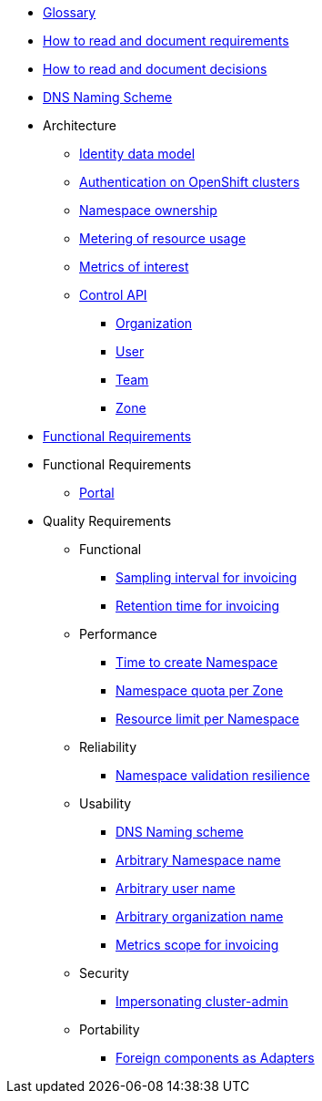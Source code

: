 * xref:appuio-cloud:ROOT:references/glossary.adoc[Glossary]
* xref:appuio-cloud:ROOT:references/document-requirements.adoc[How to read and document requirements]
* xref:appuio-cloud:ROOT:references/document-decisions.adoc[How to read and document decisions]
* xref:appuio-cloud:ROOT:references/dns-naming-scheme.adoc[DNS Naming Scheme]


* Architecture

** xref:appuio-cloud:ROOT:references/architecture/identity-data-model.adoc[Identity data model]
** xref:appuio-cloud:ROOT:references/architecture/openshift-authentication.adoc[Authentication on OpenShift clusters]
** xref:appuio-cloud:ROOT:references/architecture/namespace-ownership.adoc[Namespace ownership]
** xref:appuio-cloud:ROOT:references/architecture/metering.adoc[Metering of resource usage]
** xref:appuio-cloud:ROOT:references/architecture/metrics-of-interest.adoc[Metrics of interest]
** xref:appuio-cloud:ROOT:references/architecture/control-api.adoc[Control API]
*** xref:appuio-cloud:ROOT:references/architecture/control-api-org.adoc[Organization]
*** xref:appuio-cloud:ROOT:references/architecture/control-api-user.adoc[User]
*** xref:appuio-cloud:ROOT:references/architecture/control-api-team.adoc[Team]
*** xref:appuio-cloud:ROOT:references/architecture/control-api-zone.adoc[Zone]

* xref:appuio-cloud:ROOT:references/functional-requirements.adoc[Functional Requirements]

* Functional Requirements

** xref:appuio-cloud:ROOT:references/functional-requirements/portal.adoc[Portal]

* Quality Requirements

** Functional
*** xref:appuio-cloud:ROOT:references/quality-requirements/functional/samplinginterval-for-invoicing.adoc[Sampling interval for invoicing]
*** xref:appuio-cloud:ROOT:references/quality-requirements/functional/invoicing-retention.adoc[Retention time for invoicing]

** Performance
*** xref:appuio-cloud:ROOT:references/quality-requirements/performance/ns-create-time.adoc[Time to create Namespace]
*** xref:appuio-cloud:ROOT:references/quality-requirements/performance/ns-quota.adoc[Namespace quota per Zone]
*** xref:appuio-cloud:ROOT:references/quality-requirements/performance/resource-quota.adoc[Resource limit per Namespace]

** Reliability
*** xref:appuio-cloud:ROOT:references/quality-requirements/reliability/ns-validation-resilience.adoc[Namespace validation resilience]

** Usability
*** xref:appuio-cloud:ROOT:references/quality-requirements/usability/dns-naming-scheme.adoc[DNS Naming scheme]
*** xref:appuio-cloud:ROOT:references/quality-requirements/usability/ns-arbitrary-name.adoc[Arbitrary Namespace name]
*** xref:appuio-cloud:ROOT:references/quality-requirements/usability/user-arbitrary-name.adoc[Arbitrary user name]
*** xref:appuio-cloud:ROOT:references/quality-requirements/usability/organization-arbitrary-name.adoc[Arbitrary organization name]
*** xref:appuio-cloud:ROOT:references/quality-requirements/usability/metrics-scope-invoicing.adoc[Metrics scope for invoicing]

** Security
*** xref:appuio-cloud:ROOT:references/quality-requirements/security/impersonating-cluster-admin.adoc[Impersonating cluster-admin]

** Portability
*** xref:appuio-cloud:ROOT:references/quality-requirements/portability/adapters.adoc[Foreign components as Adapters]
